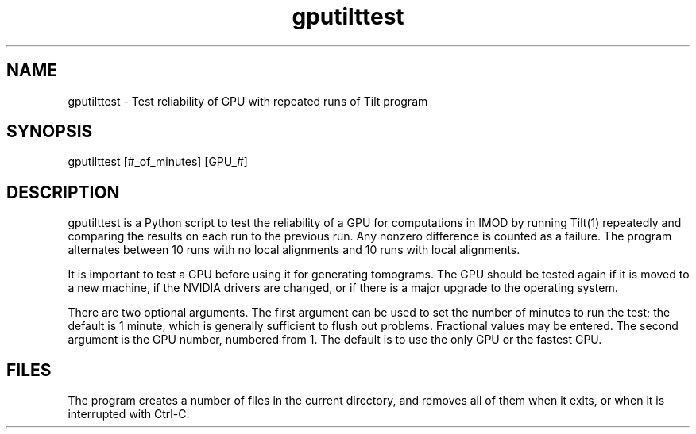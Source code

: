 .na
.nh
.TH gputilttest 1 4.2.23 IMOD
.SH NAME
gputilttest -\ Test reliability of GPU with repeated runs of Tilt program
.SH SYNOPSIS
gputilttest [#_of_minutes] [GPU_#]
.SH DESCRIPTION
gputilttest is a Python script to test the reliability of a GPU for
computations in IMOD by running Tilt(1) repeatedly and comparing the results
on each run to the previous run.  Any nonzero difference is counted as a
failure.  The program alternates between 10 runs with no local alignments and
10 runs with local alignments.
.P
It is important to test a GPU before using it for generating tomograms.  The
GPU should be tested again if it is moved to a new machine, if the NVIDIA
drivers are changed, or if there is a major upgrade to the operating system.
.P
There are two optional arguments.  The first argument can be used to set the
number of minutes to run the test; the default is 1 minute, which is
generally sufficient to flush out problems.  Fractional values may be
entered.  The second argument is the GPU number, numbered from 1.  The default
is to use the only GPU or the fastest GPU.
.P
.SH FILES
The program creates a number of files in the current directory, and removes
all of them when it exits, or when it is interrupted with Ctrl-C.
